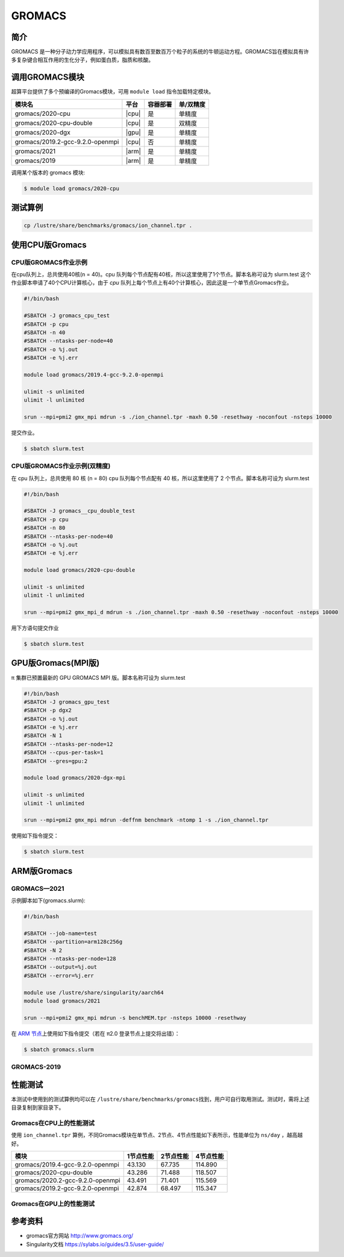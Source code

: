 .. _gromacs:

GROMACS
=======

简介
----

GROMACS
是一种分子动力学应用程序，可以模拟具有数百至数百万个粒子的系统的牛顿运动方程。GROMACS旨在模拟具有许多复杂键合相互作用的生化分子，例如蛋白质，脂质和核酸。

调用GROMACS模块
---------------

超算平台提供了多个预编译的Gromacs模块，可用 ``module load`` 指令加载特定模块。

+----------------------------------+-------+----------+-----------+
| 模块名                           | 平台  | 容器部署 | 单/双精度 |
+==================================+=======+==========+===========+
| gromacs/2020-cpu                 | |cpu| | 是       | 单精度    |
+----------------------------------+-------+----------+-----------+
| gromacs/2020-cpu-double          | |cpu| | 是       | 双精度    |
+----------------------------------+-------+----------+-----------+
| gromacs/2020-dgx                 | |gpu| | 是       | 单精度    |
+----------------------------------+-------+----------+-----------+
| gromacs/2019.2-gcc-9.2.0-openmpi | |cpu| | 否       | 单精度    |
+----------------------------------+-------+----------+-----------+
| gromacs/2021                     | |arm| | 是       | 单精度    |
+----------------------------------+-------+----------+-----------+
| gromacs/2019                     | |arm| | 是       | 单精度    |
+----------------------------------+-------+----------+-----------+

调用某个版本的 gromacs 模块:

.. code:: bash

   $ module load gromacs/2020-cpu

测试算例
---------

.. code:: bash

   cp /lustre/share/benchmarks/gromacs/ion_channel.tpr .

使用CPU版Gromacs
----------------

CPU版GROMACS作业示例
^^^^^^^^^^^^^^^^^^^^

在cpu队列上，总共使用40核(n = 40)。cpu 队列每个节点配有40核，所以这里使用了1个节点。脚本名称可设为 slurm.test
这个作业脚本申请了40个CPU计算核心，由于 `cpu` 队列上每个节点上有40个计算核心，因此这是一个单节点Gromacs作业。

.. code:: bash

    #!/bin/bash

    #SBATCH -J gromacs_cpu_test
    #SBATCH -p cpu
    #SBATCH -n 40
    #SBATCH --ntasks-per-node=40
    #SBATCH -o %j.out
    #SBATCH -e %j.err

    module load gromacs/2019.4-gcc-9.2.0-openmpi

    ulimit -s unlimited
    ulimit -l unlimited

    srun --mpi=pmi2 gmx_mpi mdrun -s ./ion_channel.tpr -maxh 0.50 -resethway -noconfout -nsteps 10000
    

提交作业。

.. code:: bash

   $ sbatch slurm.test

CPU版GROMACS作业示例(双精度)
^^^^^^^^^^^^^^^^^^^^^^^^^^^^

在 cpu 队列上，总共使用 80 核 (n = 80) cpu 队列每个节点配有 40
核，所以这里使用了 2 个节点。脚本名称可设为 slurm.test

.. code:: bash

   #!/bin/bash

   #SBATCH -J gromacs__cpu_double_test
   #SBATCH -p cpu
   #SBATCH -n 80
   #SBATCH --ntasks-per-node=40
   #SBATCH -o %j.out
   #SBATCH -e %j.err

   module load gromacs/2020-cpu-double

   ulimit -s unlimited
   ulimit -l unlimited

   srun --mpi=pmi2 gmx_mpi_d mdrun -s ./ion_channel.tpr -maxh 0.50 -resethway -noconfout -nsteps 10000

用下方语句提交作业

.. code:: bash

   $ sbatch slurm.test

.. _GPU版本GROMACS:


GPU版Gromacs(MPI版)
-------------------

π 集群已预置最新的 GPU GROMACS MPI 版。脚本名称可设为 slurm.test

.. code:: bash

   #!/bin/bash
   #SBATCH -J gromacs_gpu_test
   #SBATCH -p dgx2
   #SBATCH -o %j.out
   #SBATCH -e %j.err
   #SBATCH -N 1
   #SBATCH --ntasks-per-node=12
   #SBATCH --cpus-per-task=1
   #SBATCH --gres=gpu:2

   module load gromacs/2020-dgx-mpi

   ulimit -s unlimited
   ulimit -l unlimited

   srun --mpi=pmi2 gmx_mpi mdrun -deffnm benchmark -ntomp 1 -s ./ion_channel.tpr


使用如下指令提交：

.. code:: bash

   $ sbatch slurm.test

.. _ARM版本GROMACS:


ARM版Gromacs
------------

GROMACS—2021
^^^^^^^^^^^^

示例脚本如下(gromacs.slurm):    

.. code:: bash

   #!/bin/bash
   
   #SBATCH --job-name=test       
   #SBATCH --partition=arm128c256g       
   #SBATCH -N 2           
   #SBATCH --ntasks-per-node=128
   #SBATCH --output=%j.out
   #SBATCH --error=%j.err

   module use /lustre/share/singularity/aarch64
   module load gromacs/2021

   srun --mpi=pmi2 gmx_mpi mdrun -s benchMEM.tpr -nsteps 10000 -resethway


在 `ARM 节点 <../login/index.html#arm>`__\ 上使用如下指令提交（若在 π2.0 登录节点上提交将出错）：

.. code:: bash

   $ sbatch gromacs.slurm

GROMACS-2019
^^^^^^^^^^^^

性能测试
--------

本测试中使用到的测试算例均可以在
``/lustre/share/benchmarks/gromacs``\ 找到，用户可自行取用测试。测试时，需将上述目录复制到家目录下。

Gromacs在CPU上的性能测试
^^^^^^^^^^^^^^^^^^^^^^^^

使用 ``ion_channel.tpr`` 算例，不同Gromacs模块在单节点、2节点、4节点性能如下表所示，性能单位为 ``ns/day`` ，越高越好。

+----------------------------------+------------+------------+-----------+
| 模块                             | 1节点性能  | 2节点性能  | 4节点性能 |
+==================================+============+============+===========+
| gromacs/2019.4-gcc-9.2.0-openmpi | 43.130     | 67.735     | 114.890   |
+----------------------------------+------------+------------+-----------+
| gromacs/2020-cpu-double          | 43.286     | 71.488     | 118.507   |
+----------------------------------+------------+------------+-----------+
| gromacs/2020.2-gcc-9.2.0-openmpi | 43.491     | 71.401     | 115.569   |
+----------------------------------+------------+------------+-----------+
| gromacs/2019.2-gcc-9.2.0-openmpi | 42.874     | 68.497     | 115.347   |
+----------------------------------+------------+------------+-----------+

Gromacs在GPU上的性能测试
^^^^^^^^^^^^^^^^^^^^^^^^

参考资料
--------

- gromacs官方网站 http://www.gromacs.org/

- Singularity文档 https://sylabs.io/guides/3.5/user-guide/
